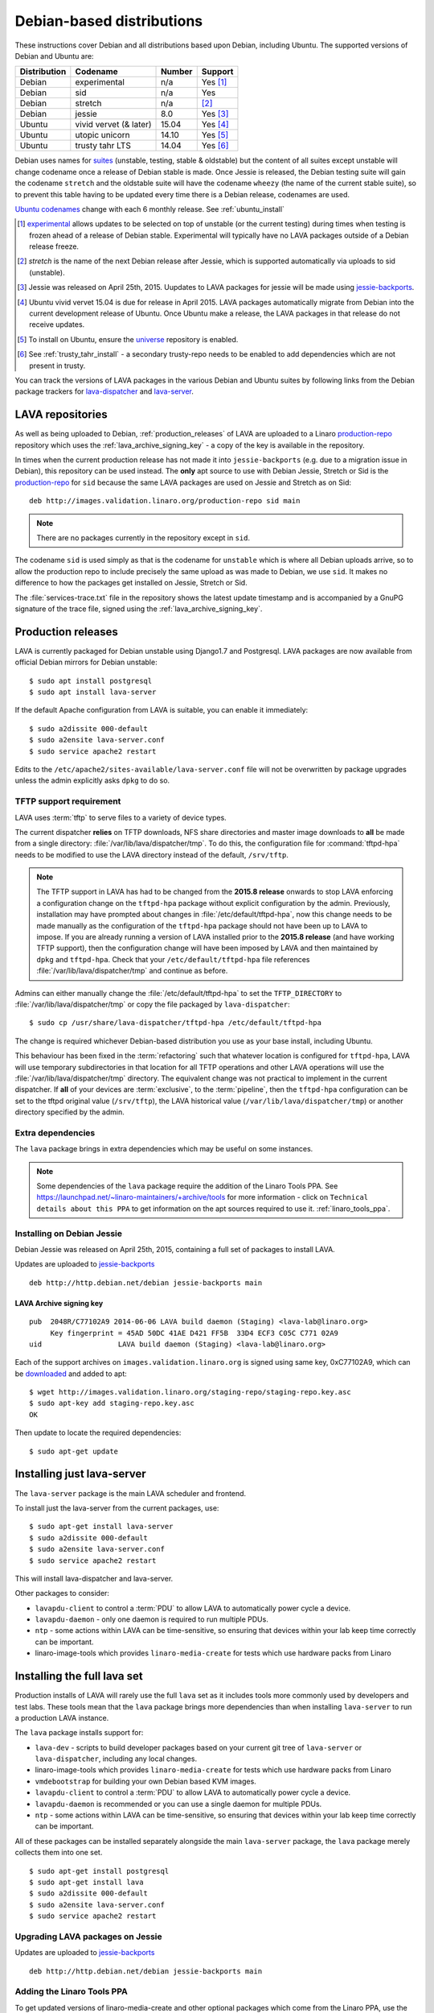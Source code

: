 .. _debian_installation:

Debian-based distributions
##########################

These instructions cover Debian and all distributions based upon Debian,
including Ubuntu. The supported versions of Debian and Ubuntu are:

+---------------+------------------------+--------+------------+
| Distribution  | Codename               | Number | Support    |
+===============+========================+========+============+
| Debian        | experimental           | n/a    | Yes [#f1]_ |
+---------------+------------------------+--------+------------+
| Debian        | sid                    | n/a    | Yes        |
+---------------+------------------------+--------+------------+
| Debian        | stretch                | n/a    | [#f2]_     |
+---------------+------------------------+--------+------------+
| Debian        | jessie                 | 8.0    | Yes [#f3]_ |
+---------------+------------------------+--------+------------+
| Ubuntu        | vivid vervet (& later) | 15.04  | Yes [#f4]_ |
+---------------+------------------------+--------+------------+
| Ubuntu        | utopic unicorn         | 14.10  | Yes [#f5]_ |
+---------------+------------------------+--------+------------+
| Ubuntu        | trusty tahr LTS        | 14.04  | Yes [#f6]_ |
+---------------+------------------------+--------+------------+

Debian uses names for `suites`_ (unstable, testing, stable & oldstable)
but the content of all suites except unstable will change codename once
a release of Debian stable is made. Once Jessie is released, the Debian
testing suite will gain the codename ``stretch`` and the oldstable suite
will have the codename ``wheezy`` (the name of the current stable suite),
so to prevent this table having to be updated every time there is a
Debian release, codenames are used.

`Ubuntu codenames`_ change with each 6 monthly release.
See :ref:`ubuntu_install`

.. _suites: http://en.wikipedia.org/wiki/Debian#Branches

.. _Ubuntu codenames: https://wiki.ubuntu.com/DevelopmentCodeNames

.. [#f1] `experimental`_ allows updates to be selected on top of
         unstable (or the current testing) during times when testing
         is frozen ahead of a release of Debian stable. Experimental
         will typically have no LAVA packages outside of a Debian
         release freeze.
.. [#f2] `stretch` is the name of the next Debian release after Jessie,
         which is supported automatically via uploads to sid (unstable).
.. [#f3] Jessie was released on April 25th, 2015. Uupdates to LAVA packages
         for jessie will be made using `jessie-backports`_.
.. [#f4] Ubuntu vivid vervet 15.04 is due for release in April 2015. LAVA
         packages automatically migrate from Debian into the current
         development release of Ubuntu. Once Ubuntu make a release, the
         LAVA packages in that release do not receive updates.
.. [#f5] To install on Ubuntu, ensure the universe_ repository is enabled.

.. [#f6] See :ref:`trusty_tahr_install` - a secondary trusty-repo needs to
         be enabled to add dependencies which are not present in trusty.

.. _experimental: https://wiki.debian.org/DebianExperimental

.. _universe: https://help.ubuntu.com/community/Repositories/CommandLine#Adding_the_Universe_and_Multiverse_Repositories

.. _jessie-backports: http://backports.debian.org/

You can track the versions of LAVA packages in the various Debian and
Ubuntu suites by following links from the Debian package trackers for
`lava-dispatcher <https://tracker.debian.org/pkg/lava-dispatcher>`_ and
`lava-server <https://tracker.debian.org/pkg/lava-server>`_.

.. _lava_repositories:

LAVA repositories
=================

As well as being uploaded to Debian, :ref:`production_releases` of LAVA
are uploaded to a Linaro `production-repo`_ repository which uses the
:ref:`lava_archive_signing_key` - a copy of the key is available in
the repository.

.. _production-repo: http://images.validation.linaro.org/production-repo/

In times when the current production release has not made it into
``jessie-backports`` (e.g. due to a migration issue in Debian), this
repository can be used instead. The **only** apt source to use with Debian
Jessie, Stretch or Sid is the `production-repo`_ for ``sid`` because the
same LAVA packages are used on Jessie and Stretch as on Sid::

 deb http://images.validation.linaro.org/production-repo sid main

.. note:: There are no packages currently in the repository
   except in ``sid``.

The codename ``sid`` is used simply as that is the codename for ``unstable``
which is where all Debian uploads arrive, so to allow the production repo
to include precisely the same upload as was made to Debian, we use
``sid``. It makes no difference to how the packages get installed on
Jessie, Stretch or Sid.

The :file:`services-trace.txt` file in the repository shows the latest
update timestamp and is accompanied by a GnuPG signature of the trace
file, signed using the :ref:`lava_archive_signing_key`.

.. _production_releases:

Production releases
===================

LAVA is currently packaged for Debian unstable using Django1.7 and
Postgresql. LAVA packages are now available from official Debian
mirrors for Debian unstable::

 $ sudo apt install postgresql
 $ sudo apt install lava-server

If the default Apache configuration from LAVA is suitable, you can
enable it immediately::

 $ sudo a2dissite 000-default
 $ sudo a2ensite lava-server.conf
 $ sudo service apache2 restart

Edits to the ``/etc/apache2/sites-available/lava-server.conf`` file
will not be overwritten by package upgrades unless the admin explicitly
asks ``dpkg`` to do so.

.. index:: tftpd-hpa

.. _tftp_support:

TFTP support requirement
------------------------

LAVA uses :term:`tftp` to serve files to a variety of device types.

The current dispatcher **relies** on TFTP downloads, NFS share directories
and master image downloads to **all** be made from a single directory:
:file:`/var/lib/lava/dispatcher/tmp`. To do this, the configuration file
for :command:`tftpd-hpa` needs to be modified to use the LAVA directory
instead of the default, ``/srv/tftp``.

.. note:: The TFTP support in LAVA has had to be changed from the
   **2015.8 release** onwards to stop LAVA enforcing a configuration
   change on the ``tftpd-hpa`` package without explicit configuration
   by the admin. Previously, installation may have prompted about
   changes in :file:`/etc/default/tftpd-hpa`, now this change needs
   to be made manually as the configuration of the ``tftpd-hpa`` package
   should not have been up to LAVA to impose. If you are already running
   a version of LAVA installed prior to the **2015.8 release** (and
   have working TFTP support), then the configuration change will have
   been imposed by LAVA and then maintained by ``dpkg`` and
   ``tftpd-hpa``. Check that your ``/etc/default/tftpd-hpa``
   file references :file:`/var/lib/lava/dispatcher/tmp` and continue
   as before.

Admins can either manually change the :file:`/etc/default/tftpd-hpa`
to set the ``TFTP_DIRECTORY`` to :file:`/var/lib/lava/dispatcher/tmp`
or copy the file packaged by ``lava-dispatcher``::

 $ sudo cp /usr/share/lava-dispatcher/tftpd-hpa /etc/default/tftpd-hpa

The change is required whichever Debian-based distribution you use as
your base install, including Ubuntu.

This behaviour has been fixed in the :term:`refactoring` such that
whatever location is configured for ``tftpd-hpa``, LAVA will use
temporary subdirectories in that location for all TFTP operations and
other LAVA operations will use the :file:`/var/lib/lava/dispatcher/tmp`
directory. The equivalent change was not practical to implement in the
current dispatcher. If **all** of your devices are :term:`exclusive`, to
the :term:`pipeline`, then the ``tftpd-hpa`` configuration can be set to
the tftpd original value (``/srv/tftp``), the LAVA historical value
(``/var/lib/lava/dispatcher/tmp``) or another directory specified by
the admin.

Extra dependencies
------------------

The ``lava`` package brings in extra dependencies which may be useful
on some instances.

.. note:: Some dependencies of the ``lava`` package require the addition
          of the Linaro Tools PPA. See https://launchpad.net/~linaro-maintainers/+archive/tools
          for more information - click on ``Technical details about this PPA``
          to get information on the apt sources required to use it.
          :ref:`linaro_tools_ppa`.


.. _install_debian_jessie:

Installing on Debian Jessie
---------------------------

Debian Jessie was released on April 25th, 2015, containing a full set
of packages to install LAVA.

Updates are uploaded to `jessie-backports <http://backports.debian.org/>`_

::

 deb http://http.debian.net/debian jessie-backports main

.. _lava_archive_signing_key:

LAVA Archive signing key
^^^^^^^^^^^^^^^^^^^^^^^^

::

 pub  2048R/C77102A9 2014-06-06 LAVA build daemon (Staging) <lava-lab@linaro.org>
      Key fingerprint = 45AD 50DC 41AE D421 FF5B  33D4 ECF3 C05C C771 02A9
 uid                  LAVA build daemon (Staging) <lava-lab@linaro.org>

Each of the support archives on ``images.validation.linaro.org`` is
signed using same key, 0xC77102A9, which can be downloaded_ and added to
apt::

 $ wget http://images.validation.linaro.org/staging-repo/staging-repo.key.asc
 $ sudo apt-key add staging-repo.key.asc
 OK

Then update to locate the required dependencies::

 $ sudo apt-get update

.. _downloaded: http://images.validation.linaro.org/staging-repo/staging-repo.key.asc

Installing just lava-server
===========================

The ``lava-server`` package is the main LAVA scheduler and frontend.

To install just the lava-server from the current packages, use::

 $ sudo apt-get install lava-server
 $ sudo a2dissite 000-default
 $ sudo a2ensite lava-server.conf
 $ sudo service apache2 restart

This will install lava-dispatcher and lava-server.

Other packages to consider:

* ``lavapdu-client`` to control a :term:`PDU` to allow LAVA to
  automatically power cycle a device.
* ``lavapdu-daemon`` - only one daemon is required to run multiple PDUs.
* ``ntp`` - some actions within LAVA can be time-sensitive, so ensuring
  that devices within your lab keep time correctly can be important.
* linaro-image-tools which provides ``linaro-media-create`` for tests
  which use hardware packs from Linaro

Installing the full lava set
============================

Production installs of LAVA will rarely use the full ``lava`` set as
it includes tools more commonly used by developers and test labs. These
tools mean that the ``lava`` package brings more dependencies than
when installing ``lava-server`` to run a production LAVA instance.

The ``lava`` package installs support for:

* ``lava-dev`` - scripts to build developer packages based on your current
  git tree of ``lava-server`` or ``lava-dispatcher``, including any local changes.
* linaro-image-tools which provides ``linaro-media-create`` for tests
  which use hardware packs from Linaro
* ``vmdebootstrap`` for building your own Debian based KVM images.
* ``lavapdu-client`` to control a :term:`PDU` to allow LAVA to
  automatically power cycle a device.
* ``lavapdu-daemon`` is recommended or you can use a single daemon
  for multiple PDUs.
* ``ntp`` - some actions within LAVA can be time-sensitive, so ensuring
  that devices within your lab keep time correctly can be important.

All of these packages can be installed separately alongside the main
``lava-server`` package, the ``lava`` package merely collects them into
one set.
::

 $ sudo apt-get install postgresql
 $ sudo apt-get install lava
 $ sudo a2dissite 000-default
 $ sudo a2ensite lava-server.conf
 $ sudo service apache2 restart

Upgrading LAVA packages on Jessie
----------------------------------

Updates are uploaded to `jessie-backports <http://backports.debian.org/>`_

::

 deb http://http.debian.net/debian jessie-backports main

.. _linaro_tools_ppa:

Adding the Linaro Tools PPA
---------------------------

To get updated versions of linaro-media-create and other
optional packages which come from the Linaro PPA, use the apt source::

 deb http://ppa.launchpad.net/linaro-maintainers/tools/ubuntu precise main

The PPA uses this signing key::

 http://keyserver.ubuntu.com:11371/pks/lookup?search=0x1DD749B890A6F66D050D985CF1FCBACA7BE1F97B&op=index

.. _ubuntu_install:

Installing on Ubuntu
====================

LAVA recommends the use of Debian - Ubuntu installs are possible but
may not receive updates of the LAVA packages. See :ref:`lava_on_debian`
for information on building LAVA packages of your own.

Always ensure that the Ubuntu universe_ repository is enabled on all
Ubuntu instances before installing LAVA.

.. _ubuntu_unicorn:

Installing on Ubuntu Utopic Unicorn and later
---------------------------------------------

Ubuntu Unicorn 14.10 includes all packages needed by LAVA
up to the 2014.07 release. Subsequent releases of Ubuntu will contain
newer versions of LAVA and LAVA dependencies.

Installing on Unicorn and Ubuntu releases newer than Unicorn 14.10
is the same as :ref:`install_debian_jessie`.

Future production releases of LAVA will be uploaded to Debian and then
migrate into the current Ubuntu development release. The full set of
architectures are supported, just as with Debian Jessie.

See also :ref:`lava_on_debian` for information on building updated LAVA
packages on your own, LAVA will not be making backports to Ubuntu.

.. _trusty_tahr_install:

Installing on Ubuntu Trusty Tahr 14.04 LTS
------------------------------------------

.. note:: Only 64bit installations are supported for Ubuntu Trusty
          and not all production hot fixes may actually get uploaded
          to the repository.

Various package dependencies are needed on Trusty. These can be installed
from the trusty repository on ``images.validation.linaro.org``
but newer versions also exist in Ubuntu Unicorn and later.

Updated versions of lava-server and lava-dispatcher can
be obtained from::

 deb [arch=amd64] http://images.validation.linaro.org/trusty-repo trusty main

.. note:: This repository is **not a Ubuntu PPA** - it has to be set up
   manually by adding a file to :file`/etc/apt/sources.list.d/`
   and adding the key to :command:`apt-key`. See :ref:`lava_archive_signing_key`

::

 $ wget http://images.validation.linaro.org/trusty-repo/trusty-repo.key.asc
 $ sudo apt-key add trusty-repo.key.asc
 $ sudo apt-get update

Setting up a reverse proxy
==========================

In order to use lava-server behind a reverse proxy, configure lava-server as
usual and then setup a reverse proxy using Apache.
The folowing Apache configuration will work for most setup::

 ProxyPass / http://lava_server_dns:port/
 ProxyPassReverse / http://lava_server_dns:port/
 ProxyPreserveHost On
 RequestHeader set X-Forwarded-Proto "https" env=HTTPS

This configuration will work when proxifying::

  http://example.com/ => http://lava.example.com/

If you want the application to answer on a specific base URL, configure
lava-server to answer on this base URL and then configure the reverse proxy to
proxify the same base URL.
For instance you can have::

  http://example.com/lava => http://lava.example.com/lava

Having two differents base URLs is difficult to setup due to a limitation in
the Django framework. In this case you will have to also setup Apache modules,
like `Substitute` to alter the HTML content on the fly. This is obviously not a
recommended setup.

.. _create_superuser:

Superuser
=========

OpenID or LDAP
--------------
In LAVA instances that use external authentication mechanisms such as
OpenID or LDAP, login once with the user account that has to be
granted superuser privileges on LAVA web UI. After logging in with
OpenID or LDAP successfully, make use of the following command to make
this user a superuser::

  $ sudo lava-server manage authorize_superuser {username}

.. note:: `{username}` is the username of OpenID or LDAP user.

LDAP
----
In LAVA instances that use LDAP as authentication mechanism, the
`addldapuser` command can be used to populate a user from LDAP and
also grant superuser privilege as follows::

  $ sudo lava-server manage addldapuser {username} --superuser

.. note:: `{username}` is the username of LDAP user.

Local Django Account
--------------------
A default lavaserver superuser is setup during package installation with
a random password. The default superuser is not the same as the lavaserver
system user nor the postgres user (despite the name)::

 $ sudo lava-server manage createsuperuser --username default --email=$EMAIL

This will prompt for name, email address and password.

You can always delete this user later, but at least it gets
you a default [sic] admin user with a password you know.

To change the password of the dummy superuser, login as this new superuser
at ``http://localhost/admin`` and select Users in the administrator interface.
Selecting lavaserver brings up the details of the installation superuser
and below the password field is a link to change the password without
needing to know the random password.

To delete the dummy superuser, login as this new superuser at
``http://localhost/admin`` and select Users in the administrator interface.
Select lavaserver and click the `Delete` link at the bottom of the page.

.. note:: The above superuser created with `createsuperuser` command
          will be added as a local Django user account, in other words
          the user account lives on the LAVA instance's database, even
          if the LAVA instance uses external authentication mechanisms
          such as OpenID or LDAP.

An existing local Django superuser account can be upgraded to an LDAP
user account without losing data, using the `mergeldapuser` command,
provided the LDAP username does not already exist in the LAVA
instance::

  $ sudo lava-server manage mergeldapuser <lava_user> <ldap_user>
